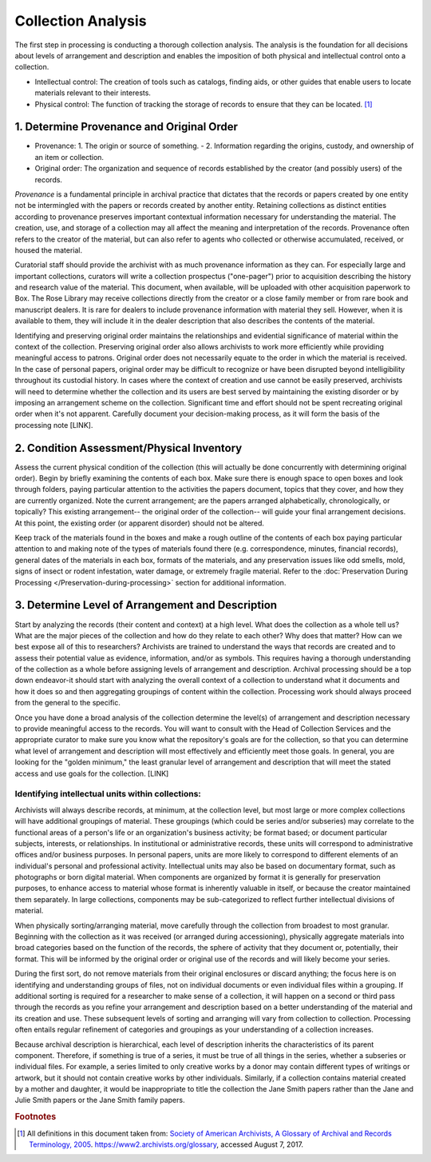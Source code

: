 .. _Collection-analysis:

====================
Collection Analysis
====================

The first step in processing is conducting a thorough collection analysis.  The 
analysis is the foundation for all decisions about levels of arrangement and 
description and enables the imposition of both physical and intellectual control onto 
a collection.  

*	Intellectual control:  The creation of tools such as catalogs, finding aids, or 
	other guides that enable users to locate materials relevant to their interests.
*	Physical control:  The function of tracking the storage of records to ensure that 
	they can be located. [#f1]_
	
-------------------------------------------
1. Determine Provenance and Original Order
-------------------------------------------

*	Provenance: 1. The origin or source of something. - 2. Information regarding the 
	origins, custody, and ownership of an item or collection.
*	Original order:  The organization and sequence of records established by the 
	creator (and possibly users) of the records.

*Provenance* is a fundamental principle in archival practice that dictates that the 
records or papers created by one entity not be intermingled with the papers or records 
created by another entity.  Retaining collections as distinct entities according to 
provenance preserves important contextual information necessary for understanding the 
material.  The creation, use, and storage of a collection may all affect the meaning 
and interpretation of the records.  Provenance often refers to the creator of the 
material, but can also refer to agents who collected or otherwise accumulated, 
received, or housed the material.  

Curatorial staff should provide the archivist with as much provenance information as 
they can.  For especially large and important collections, curators will write a 
collection prospectus ("one-pager") prior to acquisition describing the history and 
research value of the material. This document, when available, will be uploaded with 
other acquisition paperwork to Box. The Rose Library may receive collections directly 
from the creator or a close family member or from rare book and manuscript dealers.  
It is rare for dealers to include provenance information with material they sell.  
However, when it is available to them, they will include it in the dealer description 
that also describes the contents of the material.	

Identifying and preserving original order maintains the relationships and evidential 
significance of material within the context of the collection.  Preserving original 
order also allows archivists to work more efficiently while providing meaningful 
access to patrons.  Original order does not necessarily equate to the order in which 
the material is received.  In the case of personal papers, original order may be 
difficult to recognize or have been disrupted beyond intelligibility throughout its 
custodial history.  In cases where the context of creation and use cannot be easily 
preserved, archivists will need to determine whether the collection and its users are 
best served by maintaining the existing disorder or by imposing an arrangement scheme 
on the collection.  Significant time and effort should not be spent recreating 
original order when it's not apparent.  Carefully document your decision-making 
process, as it will form the basis of the processing note [LINK].  

-------------------------------------------
2. Condition Assessment/Physical Inventory
-------------------------------------------

Assess the current physical condition of the collection (this will actually be done 
concurrently with determining original order).  Begin by briefly examining the 
contents of each box. Make sure there is enough space to open boxes and look through 
folders, paying particular attention to the activities the papers document, topics 
that they cover, and how they are currently organized.  Note the current arrangement; 
are the papers arranged alphabetically, chronologically, or topically?  This existing 
arrangement-- the original order of the collection-- will guide your final arrangement 
decisions. At this point, the existing order (or apparent disorder) should not be 
altered.

Keep track of the materials found in the boxes and make a rough outline of the 
contents of each box paying particular attention to and making note of the types of 
materials found there (e.g. correspondence, minutes, financial records), general dates 
of the materials in each box, formats of the materials, and any preservation issues 
like odd smells, mold, signs of insect or rodent infestation, water damage, or 
extremely fragile material.  Refer to the :doc:`Preservation During Processing 
</Preservation-during-processing>` section for additional information.

--------------------------------------------------
3. Determine Level of Arrangement and Description
--------------------------------------------------

Start by analyzing the records (their content and context) at a high level. What does 
the collection as a whole tell us? What are the major pieces of the collection and 
how do they relate to each other? Why does that matter? How can we best expose all of 
this to researchers? Archivists are trained to understand the ways that records are 
created and to assess their potential value as evidence, information, and/or as 
symbols. This requires having a thorough understanding of the collection as a whole 
before assigning levels of arrangement and description.  Archival processing should 
be a top down endeavor-it should start with analyzing the overall context of a 
collection to understand what it documents and how it does so and then aggregating 
groupings of content within the collection.  Processing work should always proceed 
from the general to the specific. 

Once you have done a broad analysis of the collection determine the level(s) of 
arrangement and description necessary to provide meaningful access to the records. 
You will want to consult with the Head of Collection Services and the appropriate 
curator to make sure you know what the repository's goals are for the collection, so 
that you can determine what level of arrangement and description will most 
effectively and efficiently meet those goals. In general, you are looking for the 
"golden minimum," the least granular level of arrangement and description that will 
meet the stated access and use goals for the collection.  [LINK]

^^^^^^^^^^^^^^^^^^^^^^^^^^^^^^^^^^^^^^^^^^^^^^^^^^
Identifying intellectual units within collections:
^^^^^^^^^^^^^^^^^^^^^^^^^^^^^^^^^^^^^^^^^^^^^^^^^^

Archivists will always describe records, at minimum, at the collection level, but 
most large or more complex collections will have additional groupings of material.  
These groupings (which could be series and/or subseries) may correlate to the 
functional areas of a person's life or an organization's business activity; be format 
based; or document particular subjects, interests, or relationships.  In 
institutional or administrative records, these units will correspond to 
administrative offices and/or business purposes.  In personal papers, units are more 
likely to correspond to different elements of an individual's personal and 
professional activity.  Intellectual units may also be based on documentary format, 
such as photographs or born digital material.  When components are organized by 
format it is generally for preservation purposes, to enhance access to material whose 
format is inherently valuable in itself, or because the creator maintained them 
separately.  In large collections, components may be sub-categorized to reflect 
further intellectual divisions of material.  

When physically sorting/arranging material, move carefully through the collection 
from broadest to most granular.  Beginning with the collection as it was received (or 
arranged during accessioning), physically aggregate materials into broad categories 
based on the function of the records, the sphere of activity that they document or, 
potentially, their format.  This will be informed by the original order or original 
use of the records and will likely become your series.  

During the first sort, do not remove materials from their original enclosures or 
discard anything; the focus here is on identifying and understanding groups of files, 
not on individual documents or even individual files within a grouping.  If 
additional sorting is required for a researcher to make sense of a collection, it 
will happen on a second or third pass through the records as you refine your 
arrangement and description based on a better understanding of the material and its 
creation and use.  These subsequent levels of sorting and arranging will vary from 
collection to collection.  Processing often entails regular refinement of categories 
and groupings as your understanding of a collection increases. 

Because archival description is hierarchical, each level of description inherits the 
characteristics of its parent component.  Therefore, if something is true of a 
series, it must be true of all things in the series, whether a subseries or 
individual files. For example, a series limited to only creative works by a donor may 
contain different types of writings or artwork, but it should not contain creative 
works by other individuals.  Similarly, if a collection contains material created by 
a mother and daughter, it would be inappropriate to title the collection the Jane 
Smith papers rather than the Jane and Julie Smith papers or the Jane Smith family 
papers. 

.. rubric:: Footnotes

.. [#f1] All definitions in this document taken from:  `Society of American Archivists, A Glossary of Archival and Records Terminology, 2005 <https://www2.archivists.org/glossary>`_. https://www2.archivists.org/glossary, accessed August 7, 2017.